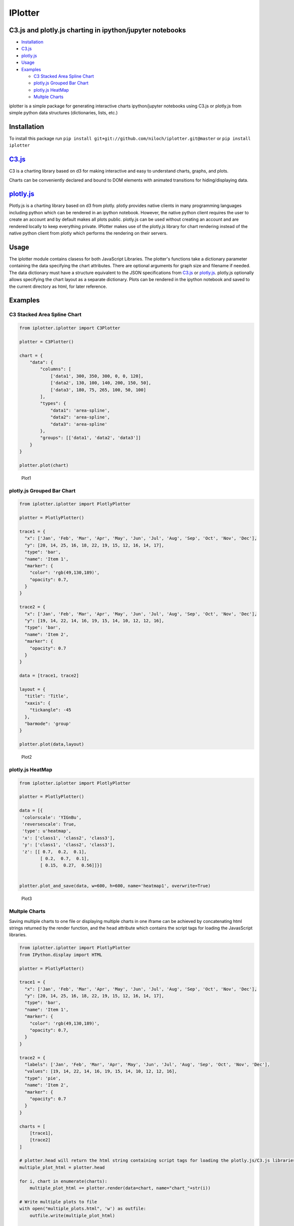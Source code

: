 IPlotter
========

C3.js and plotly.js charting in ipython/jupyter notebooks
---------------------------------------------------------

-  `Installation <#installation>`__
-  `C3.js <#c3js>`__
-  `plotly.js <#plotlyjs>`__
-  `Usage <#usage>`__
-  `Examples <#examples>`__

   -  `C3 Stacked Area Spline Chart <#c3-stacked-area-spline-chart>`__
   -  `plotly.js Grouped Bar Chart <#plotlyjs-grouped-bar-chart>`__
   -  `plotly.js HeatMap <#plotlyjs-heatmap>`__
   -  `Multple Charts <#multple-charts>`__

iplotter is a simple package for generating interactive charts
ipython/jupyter notebooks using C3.js or plotly.js from simple python
data structures (dictionaries, lists, etc.)

Installation
------------

To install this package run
``pip install git+git://github.com/niloch/iplotter.git@master`` or
``pip install iplotter``

`C3.js <http://c3js.org/>`__
----------------------------

C3 is a charting library based on d3 for making interactive and easy to
understand charts, graphs, and plots.

Charts can be conveniently declared and bound to DOM elements with
animated transitions for hiding/displaying data.

`plotly.js <https://plot.ly/javascript/>`__
-------------------------------------------

Plotly.js is a charting library based on d3 from plotly. plotly provides
native clients in many programming languages including python which can
be rendered in an ipython notebook. However, the native python client
requires the user to create an account and by default makes all plots
public. plotly.js can be used without creating an account and are
rendered locally to keep everything private. IPlotter makes use of the
plotly.js library for chart rendering instead of the native python
client from plotly which performs the rendering on their servers.

Usage
-----

The iplotter module contains clasess for both JavaScript Libraries. The
plotter's functions take a dictionary parameter containing the data
specifying the chart attributes. There are optional arguments for graph
size and filename if needed. The data dictionary must have a structure
equivalent to the JSON specifications from `C3.js <http://c3js.org/>`__
or `plotly.js <https://plot.ly/javascript/>`__. plotly.js optionally
allows specifying the chart layout as a separate dictionary. Plots can
be rendered in the ipython notebook and saved to the current directory
as html, for later reference.

Examples
--------

C3 Stacked Area Spline Chart
~~~~~~~~~~~~~~~~~~~~~~~~~~~~

.. code:: python

    from iplotter.iplotter import C3Plotter

    plotter = C3Plotter()

    chart = {
        "data": {
            "columns": [
                ['data1', 300, 350, 300, 0, 0, 120],
                ['data2', 130, 100, 140, 200, 150, 50],
                ['data3', 180, 75, 265, 100, 50, 100]
            ],
            "types": {
                "data1": 'area-spline',
                "data2": 'area-spline',
                "data3": 'area-spline'
            },
            "groups": [['data1', 'data2', 'data3']]
        }
    }

    plotter.plot(chart)

.. figure:: imgs/plot1.png?raw=true
   :alt: Plot 1

   Plot1

plotly.js Grouped Bar Chart
~~~~~~~~~~~~~~~~~~~~~~~~~~~

.. code:: python

    from iplotter.iplotter import PlotlyPlotter

    plotter = PlotlyPlotter()

    trace1 = {
      "x": ['Jan', 'Feb', 'Mar', 'Apr', 'May', 'Jun', 'Jul', 'Aug', 'Sep', 'Oct', 'Nov', 'Dec'],
      "y": [20, 14, 25, 16, 18, 22, 19, 15, 12, 16, 14, 17],
      "type": 'bar',
      "name": 'Item 1',
      "marker": {
        "color": 'rgb(49,130,189)',
        "opacity": 0.7,
      }
    }

    trace2 = {
      "x": ['Jan', 'Feb', 'Mar', 'Apr', 'May', 'Jun', 'Jul', 'Aug', 'Sep', 'Oct', 'Nov', 'Dec'],
      "y": [19, 14, 22, 14, 16, 19, 15, 14, 10, 12, 12, 16],
      "type": 'bar',
      "name": 'Item 2',
      "marker": {
        "opacity": 0.7
      }
    }

    data = [trace1, trace2]

    layout = {
      "title": 'Title',
      "xaxis": {
        "tickangle": -45
      },
      "barmode": 'group'
    }

    plotter.plot(data,layout)

.. figure:: imgs/plot2.png?raw=true
   :alt: Plot 2

   Plot2

plotly.js HeatMap
~~~~~~~~~~~~~~~~~

.. code:: python

    from iplotter.iplotter import PlotlyPlotter

    plotter = PlotlyPlotter()

    data = [{
     'colorscale': 'YIGnBu',
     'reversescale': True,
     'type': u'heatmap',
     'x': ['class1', 'class2', 'class3'],
     'y': ['class1', 'class2', 'class3'],
     'z': [[ 0.7,  0.2,  0.1],
            [ 0.2,  0.7,  0.1],
            [ 0.15,  0.27,  0.56]]}]


    plotter.plot_and_save(data, w=600, h=600, name='heatmap1', overwrite=True)

.. figure:: imgs/plot3.png?raw=true
   :alt: Plot 3

   Plot3

Multple Charts
~~~~~~~~~~~~~~

Saving multiple charts to one file or displaying multiple charts in one
iframe can be achieved by concatenating html strings returned by the
render function, and the ``head`` attribute which contains the script
tags for loading the JavasScript libraries.

.. code:: python


    from iplotter.iplotter import PlotlyPlotter
    from IPython.display import HTML

    plotter = PlotlyPlotter()

    trace1 = {
      "x": ['Jan', 'Feb', 'Mar', 'Apr', 'May', 'Jun', 'Jul', 'Aug', 'Sep', 'Oct', 'Nov', 'Dec'],
      "y": [20, 14, 25, 16, 18, 22, 19, 15, 12, 16, 14, 17],
      "type": 'bar',
      "name": 'Item 1',
      "marker": {
        "color": 'rgb(49,130,189)',
        "opacity": 0.7,
      }
    }

    trace2 = {
      "labels": ['Jan', 'Feb', 'Mar', 'Apr', 'May', 'Jun', 'Jul', 'Aug', 'Sep', 'Oct', 'Nov', 'Dec'],
      "values": [19, 14, 22, 14, 16, 19, 15, 14, 10, 12, 12, 16],
      "type": 'pie',
      "name": 'Item 2',
      "marker": {
        "opacity": 0.7
      }
    }

    charts = [
        [trace1], 
        [trace2]
    ]

    # plotter.head will return the html string containing script tags for loading the plotly.js/C3.js libraries
    multiple_plot_html = plotter.head

    for i, chart in enumerate(charts):
        multiple_plot_html += plotter.render(data=chart, name="chart_"+str(i))

    # Write multiple plots to file    
    with open("multiple_plots.html", 'w') as outfile:
        outfile.write(multiple_plot_html)


    # display multiple plots in iframe   
    HTML(plotter.iframe.format(multiple_plot_html, 600, 900))  


.. figure:: imgs/plot4.png?raw=true
   :alt: Plot 4

   Plot4


